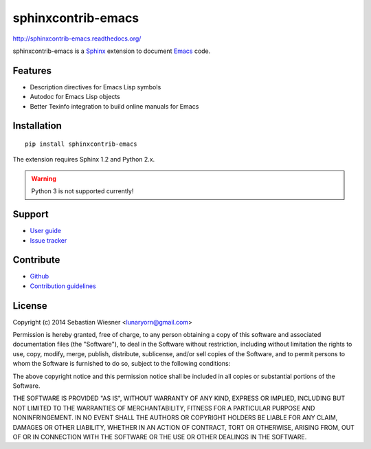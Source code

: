 =====================
 sphinxcontrib-emacs
=====================

http://sphinxcontrib-emacs.readthedocs.org/

sphinxcontrib-emacs is a Sphinx_ extension to document Emacs_ code.

.. _Sphinx: http://sphinx-doc.org
.. _Emacs: http://www.gnu.org/software/emacs/

Features
========

- Description directives for Emacs Lisp symbols
- Autodoc for Emacs Lisp objects
- Better Texinfo integration to build online manuals for Emacs

Installation
============

::

   pip install sphinxcontrib-emacs

The extension requires Sphinx 1.2 and Python 2.x.

.. warning::

   Python 3 is not supported currently!

Support
=======

- `User guide`_
- `Issue tracker`_

.. _User guide: http://sphinxcontrib-emacs.readthedocs.org/en/latest/#user-guide
.. _Issue tracker: https://github.com/flycheck/sphinxcontrib-emacs/issues

Contribute
==========

- Github_
- `Contribution guidelines`_

.. _Github: https://github.com/flycheck/sphinxcontrib-emacs
.. _Contribution guidelines: https://github.com/flycheck/sphinxcontrib-emacs/blob/master/CONTRIBUTING.rst

License
=======

Copyright (c) 2014 Sebastian Wiesner <lunaryorn@gmail.com>

Permission is hereby granted, free of charge, to any person obtaining a copy of
this software and associated documentation files (the "Software"), to deal in
the Software without restriction, including without limitation the rights to
use, copy, modify, merge, publish, distribute, sublicense, and/or sell copies of
the Software, and to permit persons to whom the Software is furnished to do so,
subject to the following conditions:

The above copyright notice and this permission notice shall be included in all
copies or substantial portions of the Software.

THE SOFTWARE IS PROVIDED "AS IS", WITHOUT WARRANTY OF ANY KIND, EXPRESS OR
IMPLIED, INCLUDING BUT NOT LIMITED TO THE WARRANTIES OF MERCHANTABILITY, FITNESS
FOR A PARTICULAR PURPOSE AND NONINFRINGEMENT. IN NO EVENT SHALL THE AUTHORS OR
COPYRIGHT HOLDERS BE LIABLE FOR ANY CLAIM, DAMAGES OR OTHER LIABILITY, WHETHER
IN AN ACTION OF CONTRACT, TORT OR OTHERWISE, ARISING FROM, OUT OF OR IN
CONNECTION WITH THE SOFTWARE OR THE USE OR OTHER DEALINGS IN THE SOFTWARE.
